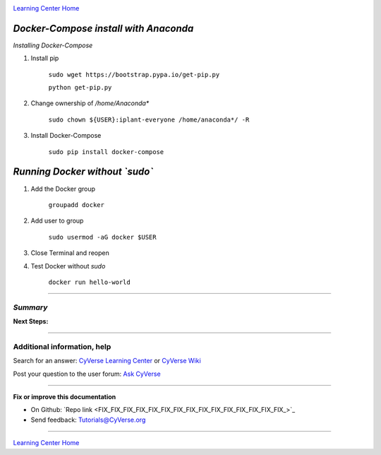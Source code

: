 |CyVerse logo|_

|Home_Icon|_
`Learning Center Home <http://learning.cyverse.org/>`_


*Docker-Compose install with Anaconda*
----------------

*Installing Docker-Compose*

1. Install pip

    ``sudo wget https://bootstrap.pypa.io/get-pip.py``

    ``python get-pip.py``

2. Change ownership of `/home/Anaconda*`

    ``sudo chown ${USER}:iplant-everyone /home/anaconda*/ -R``

3. Install Docker-Compose

    ``sudo pip install docker-compose``

*Running Docker without `sudo`*
----------------

1. Add the Docker group

    ``groupadd docker``

2. Add user to group 

    ``sudo usermod -aG docker $USER``
    
3. Close Terminal and reopen

4. Test Docker without `sudo`

    ``docker run hello-world``

..
    #### Comment: A numbered list of steps go here ####

----

*Summary*
~~~~~~~~~~~

..
    Summary

**Next Steps:**

----------

Additional information, help
~~~~~~~~~~~~~~~~~~~~~~~~~~~~

..
    Short description and links to any reading materials

Search for an answer: `CyVerse Learning Center <http://learning.cyverse.org>`_ or `CyVerse Wiki <https://wiki.cyverse.org>`_

Post your question to the user forum:
`Ask CyVerse <http://ask.iplantcollaborative.org/questions>`_

----

**Fix or improve this documentation**

- On Github: `Repo link <FIX_FIX_FIX_FIX_FIX_FIX_FIX_FIX_FIX_FIX_FIX_FIX_FIX_FIX_FIX_>`_
- Send feedback: `Tutorials@CyVerse.org <Tutorials@CyVerse.org>`_

----

|Home_Icon|_
`Learning Center Home <http://learning.cyverse.org/>`_


.. |CyVerse logo| image:: ./img/cyverse_rgb.png
    :width: 500
    :height: 100
.. _CyVerse logo: http://learning.cyverse.org/
.. |Home_Icon| image:: ./img/homeicon.png
    :width: 25
    :height: 25
.. _Home_Icon: http://learning.cyverse.org/

